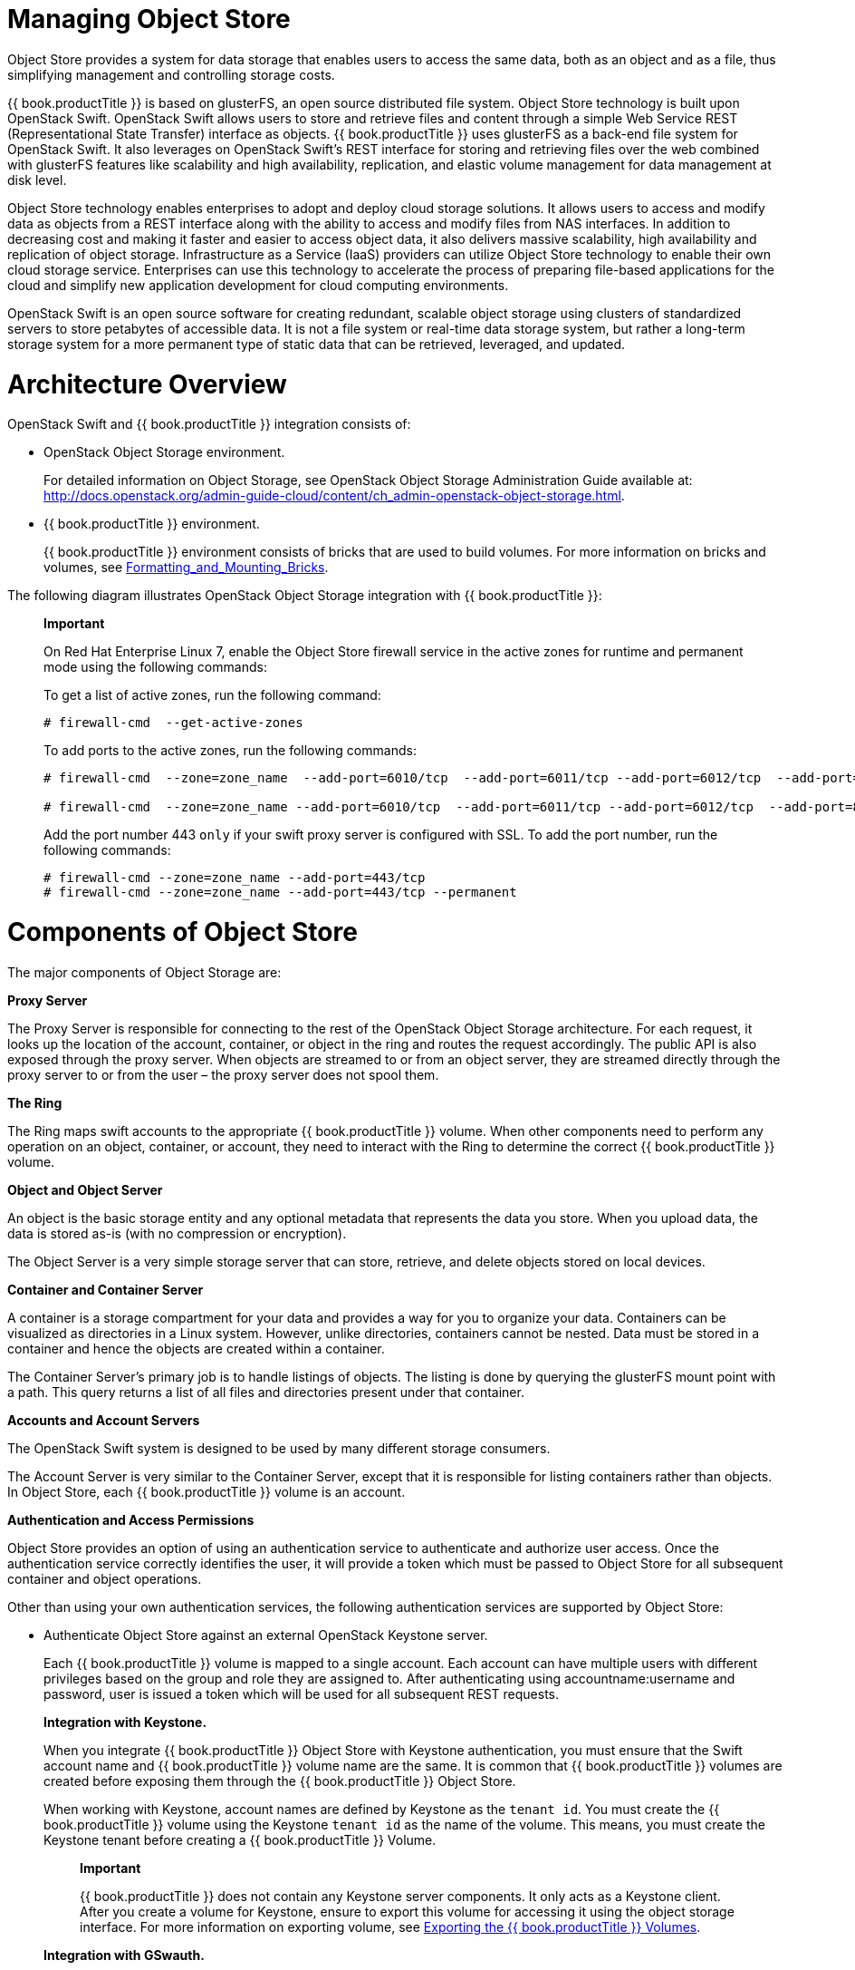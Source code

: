 [[chap-Managing_Object_Store]]
= Managing Object Store

Object Store provides a system for data storage that enables users to
access the same data, both as an object and as a file, thus simplifying
management and controlling storage costs.

{{ book.productTitle }} is based on glusterFS, an open source
distributed file system. Object Store technology is built upon OpenStack
Swift. OpenStack Swift allows users to store and retrieve files and
content through a simple Web Service REST (Representational State
Transfer) interface as objects. {{ book.productTitle }} uses glusterFS
as a back-end file system for OpenStack Swift. It also leverages on
OpenStack Swift's REST interface for storing and retrieving files over
the web combined with glusterFS features like scalability and high
availability, replication, and elastic volume management for data
management at disk level.

Object Store technology enables enterprises to adopt and deploy cloud
storage solutions. It allows users to access and modify data as objects
from a REST interface along with the ability to access and modify files
from NAS interfaces. In addition to decreasing cost and making it faster
and easier to access object data, it also delivers massive scalability,
high availability and replication of object storage. Infrastructure as a
Service (IaaS) providers can utilize Object Store technology to enable
their own cloud storage service. Enterprises can use this technology to
accelerate the process of preparing file-based applications for the
cloud and simplify new application development for cloud computing
environments.

OpenStack Swift is an open source software for creating redundant,
scalable object storage using clusters of standardized servers to store
petabytes of accessible data. It is not a file system or real-time data
storage system, but rather a long-term storage system for a more
permanent type of static data that can be retrieved, leveraged, and
updated.

[[Architecture_Overview]]
= Architecture Overview

OpenStack Swift and {{ book.productTitle }} integration consists of:

* OpenStack Object Storage environment.
+
For detailed information on Object Storage, see OpenStack Object Storage
Administration Guide available at:
http://docs.openstack.org/admin-guide-cloud/content/ch_admin-openstack-object-storage.html[].
* {{ book.productTitle }} environment.
+
{{ book.productTitle }} environment consists of bricks that are used to
build volumes. For more information on bricks and volumes, see
<<../architecture/chap-Gluster_Volumes.adoc#Formatting_and_Mounting_Bricks,
Formatting_and_Mounting_Bricks>>.

The following diagram illustrates OpenStack Object Storage integration
with {{ book.productTitle }}:

________________________________________________________________________________________________________________________________________________________
*Important*

On Red Hat Enterprise Linux 7, enable the Object Store firewall service
in the active zones for runtime and permanent mode using the following
commands:

To get a list of active zones, run the following command:

----------------------------------
# firewall-cmd  --get-active-zones
----------------------------------

To add ports to the active zones, run the following commands:

---------------------------------------------------------------------------------------------------------------------------------
# firewall-cmd  --zone=zone_name  --add-port=6010/tcp  --add-port=6011/tcp --add-port=6012/tcp  --add-port=8080/tcp 

# firewall-cmd  --zone=zone_name --add-port=6010/tcp  --add-port=6011/tcp --add-port=6012/tcp  --add-port=8080/tcp   --permanent 
---------------------------------------------------------------------------------------------------------------------------------

Add the port number 443 `only` if your swift proxy server is configured
with SSL. To add the port number, run the following commands:

--------------------------------------------------------------
# firewall-cmd --zone=zone_name --add-port=443/tcp
# firewall-cmd --zone=zone_name --add-port=443/tcp --permanent
--------------------------------------------------------------
________________________________________________________________________________________________________________________________________________________

[[Components_of_Object_Storage]]
= Components of Object Store

The major components of Object Storage are:

*Proxy Server*

The Proxy Server is responsible for connecting to the rest of the
OpenStack Object Storage architecture. For each request, it looks up the
location of the account, container, or object in the ring and routes the
request accordingly. The public API is also exposed through the proxy
server. When objects are streamed to or from an object server, they are
streamed directly through the proxy server to or from the user – the
proxy server does not spool them.

*The Ring*

The Ring maps swift accounts to the appropriate {{ book.productTitle }}
volume. When other components need to perform any operation on an
object, container, or account, they need to interact with the Ring to
determine the correct {{ book.productTitle }} volume.

*Object and Object Server*

An object is the basic storage entity and any optional metadata that
represents the data you store. When you upload data, the data is stored
as-is (with no compression or encryption).

The Object Server is a very simple storage server that can store,
retrieve, and delete objects stored on local devices.

*Container and Container Server*

A container is a storage compartment for your data and provides a way
for you to organize your data. Containers can be visualized as
directories in a Linux system. However, unlike directories, containers
cannot be nested. Data must be stored in a container and hence the
objects are created within a container.

The Container Server’s primary job is to handle listings of objects. The
listing is done by querying the glusterFS mount point with a path. This
query returns a list of all files and directories present under that
container.

*Accounts and Account Servers*

The OpenStack Swift system is designed to be used by many different
storage consumers.

The Account Server is very similar to the Container Server, except that
it is responsible for listing containers rather than objects. In Object
Store, each {{ book.productTitle }} volume is an account.

*Authentication and Access Permissions*

Object Store provides an option of using an authentication service to
authenticate and authorize user access. Once the authentication service
correctly identifies the user, it will provide a token which must be
passed to Object Store for all subsequent container and object
operations.

Other than using your own authentication services, the following
authentication services are supported by Object Store:

* Authenticate Object Store against an external OpenStack Keystone
server.
+
Each {{ book.productTitle }} volume is mapped to a single account. Each
account can have multiple users with different privileges based on the
group and role they are assigned to. After authenticating using
accountname:username and password, user is issued a token which will be
used for all subsequent REST requests.
+
*Integration with Keystone.*
+
When you integrate {{ book.productTitle }} Object Store with Keystone
authentication, you must ensure that the Swift account name and
{{ book.productTitle }} volume name are the same. It is common that
{{ book.productTitle }} volumes are created before exposing them through the
{{ book.productTitle }} Object Store.
+
When working with Keystone, account names are defined by Keystone as the
`tenant id`. You must create the {{ book.productTitle }} volume using
the Keystone `tenant id` as the name of the volume. This means, you must
create the Keystone tenant before creating a {{ book.productTitle }}
Volume.
+
______________________________________________________________________________________________________________________________________________________________________________________________________________________________________________________________________________________
*Important*

{{ book.productTitle }} does not contain any Keystone server components.
It only acts as a Keystone client. After you create a volume for
Keystone, ensure to export this volume for accessing it using the object
storage interface. For more information on exporting volume, see <<Exporting_the_Red_Hat_Storage_Volumes>>.
______________________________________________________________________________________________________________________________________________________________________________________________________________________________________________________________________________________
+
*Integration with GSwauth.*
+
GSwauth is a Web Server Gateway Interface (WGSI) middleware that uses a
{{ book.productTitle }} Volume itself as its backing store to maintain
its metadata. The benefit in this authentication service is to have the
metadata available to all proxy servers and saving the data to a
{{ book.productTitle }} volume.
+
To protect the metadata, the {{ book.productTitle }} volume should only
be able to be mounted by the systems running the proxy servers. For more
information on mounting volumes, see <<Exporting_the_Red_Hat_Storage_Volumes>>.
+
*Integration with TempAuth.*
+
You can also use the `TempAuth` authentication service to test
{{ book.productTitle }} Object Store in the data center.

[[Advantages_of_using_Object_Store]]
= Advantages of using Object Store

The advantages of using Object Store include:

* Default object size limit of 1 TiB
* Unified view of data across NAS and Object Storage technologies
* High availability
* Scalability
* Replication
* Elastic Volume Management

[[Limitations4]]
= Limitations

This section lists the limitations of using {{ book.productTitle }}
Object Store:

* Object Name
+
Object Store imposes the following constraints on the object name to
maintain the compatibility with network file access:
** Object names must not be prefixed or suffixed by a '/' character. For
example, `a/b/`
** Object names must not have contiguous multiple '/' characters. For
example, `a//b`
* Account Management
** Object Store does not allow account management even though OpenStack
Swift allows the management of accounts. This limitation is because
Object Store treats `accounts` equivalent to the {{ book.productTitle }}
volumes.
** Object Store does not support account names (i.e. {{ book.productTitle }}
volume names) having an underscore.
** In Object Store, every account must map to a {{ book.productTitle }}
volume.
* Subdirectory Listing
+
Headers `X-Content-Type: application/directory` and
`X-Content-Length: 0` can be used to create subdirectory objects under a
container, but GET request on a subdirectory would not list all the
objects under it.

[[Prerequisites-Object-Store]]
= Prerequisites

Ensure that you do the following before using {{ book.productTitle }}
Object Store.

* Ensure that the openstack-swift-* and swiftonfile packages have
matching version numbers.
+
------------------------------------------------
# rpm -qa | grep swift
openstack-swift-container-1.13.1-6.el7ost.noarch
openstack-swift-object-1.13.1-6.el7ost.noarch
swiftonfile-1.13.1-6.el7rhgs.noarch
openstack-swift-proxy-1.13.1-6.el7ost.noarch
openstack-swift-doc-1.13.1-6.el7ost.noarch
openstack-swift-1.13.1-6.el7ost.noarch
openstack-swift-account-1.13.1-6.el7ost.noarch
------------------------------------------------
* Ensure that SELinux is in permissive mode.
+
-----------------------------------------------
# sestatus 
SELinux status:                 enabled
SELinuxfs mount:                /sys/fs/selinux
SELinux root directory:         /etc/selinux
Loaded policy name:             targeted
Current mode:                   permissive
Mode from config file:          permissive
Policy MLS status:              enabled
Policy deny_unknown status:     allowed
Max kernel policy version:      28
-----------------------------------------------
+
If the `Current mode` and `Mode from config file` fields are not set to
`permissive`, run the following commands to set SELinux into permissive
mode persistently, and reboot to ensure that the configuration takes
effect.
+
--------------
# setenforce 1
# reboot
--------------
* Ensure that the gluster-swift services are owned by and run as the
root user, not the swift user as in a typical OpenStack installation.
+
------------------------------------------------------------------------------------------------------------------------------------------------------------------------------------------------------
# cd /usr/lib/systemd/system
# sed -i s/User=swift/User=root/ openstack-swift-proxy.service openstack-swift-account.service openstack-swift-container.service openstack-swift-object.service openstack-swift-object-expirer.service
------------------------------------------------------------------------------------------------------------------------------------------------------------------------------------------------------
* Start the memcached service:
+
-------------------------
# service memcached start
-------------------------
* Ensure that the ports for the Object, Container, Account, and Proxy
servers are open. Note that the ports used for these servers are
configurable. The ports listed in <<table-ports-object-store,
Ports required for {{ book.productTitle }} Object Store>> are the default values.
+
[[table-ports-object-store]]
.Ports required for {{ book.productTitle }} Object Store
[cols=",",options="header",]
|=========================
|Server |Port
|Object Server |6010
|Container Server |6011
|Account Server |6012
|Proxy Server (HTTPS) |443
|Proxy Server (HTTP) |8080
|=========================
* Create and mount a {{ book.productTitle }} volume for use as a Swift
Account. For information on creating {{ book.productTitle }} volumes,
see <<../architecture/chap-Gluster_Volumes.adoc#chap-Gluster_Volumes,
{{ book.productTitle }} volumes>>. For information on mounting {{ book.productTitle }} volumes, see
<<../architecture/chap-Accessing_Data_-_Setting_Up_Clients.adoc#chap-Accessing_Data_-_Setting_Up_Clients,
Setting up clients>>.

[[sect-Configuring_the_Object_Store]]
= Configuring the Object Store

This section provides instructions on how to configure Object Store in
your storage environment.

________________________________________________________________________________________________________________________________________________________________________________________________________________________________________________________________________________________________________________________________________________________
*Warning*

When you install {{ book.productTitle }} 3.1, the `/etc/swift` directory
would contain both `*.conf` extension and `*.conf-gluster` files. You
must delete the `*.conf` files and create new configuration files based
on `*.conf-gluster` template. Otherwise, inappropriate python packages
will be loaded and the component may not work as expected.

If you are upgrading to {{ book.productTitle }} 3.1, the older
configuration files will be retained and new configuration files will be
created with `.rpmnew ` extension. You must ensure to delete `.conf`
files and folders (account-server, container-server, and object-server)
for better understanding of the loaded configuration.
________________________________________________________________________________________________________________________________________________________________________________________________________________________________________________________________________________________________________________________________________________________

[[sect-Configuring_a_Proxy_Server]]
== Configuring a Proxy Server

Create a new configuration file /`etc/swift/proxy-server.conf` by
referencing the template file available at
`/etc/swift/proxy-server.conf-gluster`.

[[Configuring_a_Proxy_Server_for_HTTPS]]
=== Configuring a Proxy Server for HTTPS

By default, proxy server only handles HTTP requests. To configure the
proxy server to process HTTPS requests, perform the following steps:

1.  Create self-signed cert for SSL using the following commands:
+
--------------------------------------------------------------
# cd /etc/swift
# openssl req -new -x509 -nodes -out cert.crt -keyout cert.key
--------------------------------------------------------------
2.  Add the following lines to `/etc/swift/proxy-server.conf `under
[DEFAULT]
+
--------------------------------
bind_port = 443
 cert_file = /etc/swift/cert.crt
 key_file = /etc/swift/cert.key
--------------------------------

__________________________________________________________________________________________________________________________________________________________________________________________________________________________________________________________________________________
*Important*

When Object Storage is deployed on two or more machines, not all nodes
in your trusted storage pool are used. Installing a load balancer
enables you to utilize all the nodes in your trusted storage pool by
distributing the proxy server requests equally to all storage nodes.

Memcached allows nodes' states to be shared across multiple proxy
servers. Edit the `memcache_servers` configuration option in the
`proxy-server.conf` and list all memcached servers.

Following is an example listing the memcached servers in the
`proxy-server.conf` file.

---------------------------------------------------------------------------
[filter:cache]
use = egg:swift#memcache
memcache_servers = 192.168.1.20:11211,192.168.1.21:11211,192.168.1.22:11211
---------------------------------------------------------------------------

The port number on which the memcached server is listening is 11211. You
must ensure to use the same sequence for all configuration files.
__________________________________________________________________________________________________________________________________________________________________________________________________________________________________________________________________________________

[[sect-Configuring_the_Authentication_Service]]
== Configuring the Authentication Service

This section provides information on configuring `Keystone, GSwauth,`
and `TempAuth` authentication services.

[[Integrating_with_the_Keystone_Authentication_Service]]
=== Integrating with the Keystone Authentication Service

* To configure Keystone, add `authtoken` and `keystoneauth` to
`/etc/swift/proxy-server.conf` pipeline as shown below:
+
---------------------------------------------------------------------------------------------------------
[pipeline:main]
pipeline = catch_errors healthcheck proxy-logging cache authtoken keystoneauth proxy-logging proxy-server
---------------------------------------------------------------------------------------------------------
* Add the following sections to `/etc/swift/proxy-server.conf` file by
referencing the example below as a guideline. You must substitute the
values according to your setup:
+
--------------------------------------------------------------------------
[filter:authtoken]
paste.filter_factory = keystoneclient.middleware.auth_token:filter_factory
signing_dir = /etc/swift
auth_host = keystone.server.com
auth_port = 35357
auth_protocol = http
auth_uri = http://keystone.server.com:5000
# if its defined
admin_tenant_name = services
admin_user = swift
admin_password = adminpassword
delay_auth_decision = 1

[filter:keystoneauth]
use = egg:swift#keystoneauth
operator_roles = admin, SwiftOperator
is_admin = true
cache = swift.cache
--------------------------------------------------------------------------

*Verify the Integrated Setup.*

Verify that the {{ book.productTitle }} Object Store has been configured
successfully by running the following command:

-----------------------------------------------------------------------------------------
$ swift -V 2 -A http://keystone.server.com:5000/v2.0 -U tenant_name:user -K password stat
-----------------------------------------------------------------------------------------

[[sect-Integrating_with_the_GSwauth_Authentication_Service]]
=== Integrating with the GSwauth Authentication Service

*Integrating GSwauth.*

Perform the following steps to integrate GSwauth:

1.  Create and start a {{ book.productTitle }} volume to store metadata.
+
---------------------------------------------
# gluster volume create NEW-VOLNAME NEW-BRICK
# gluster volume start NEW-VOLNAME
---------------------------------------------
+
For example:
+
--------------------------------------------------------
# gluster volume create gsmetadata server1:/rhgs/brick1 
# gluster volume start gsmetadata
--------------------------------------------------------
2.  Run `gluster-swift-gen-builders` tool with all the volumes to be
accessed using the Swift client including `gsmetadata` volume:
+
-----------------------------------------------------
# gluster-swift-gen-builders gsmetadata other volumes
-----------------------------------------------------
3.  Edit the `/etc/swift/proxy-server.conf` pipeline as shown below:
+
--------------------------------------------------
[pipeline:main]
pipeline = catch_errors cache gswauth proxy-server
--------------------------------------------------
4.  Add the following section to `/etc/swift/proxy-server.conf` file by
referencing the example below as a guideline. You must substitute the
values according to your setup.
+
-------------------------------
[filter:gswauth]
use = egg:gluster_swift#gswauth
set log_name = gswauth
super_admin_key = gswauthkey
metadata_volume = gsmetadata
auth_type = sha1
auth_type_salt = swauthsalt
-------------------------------
+
_______________________________________________________________________________________________________________________
*Important*

You must ensure to secure the `proxy-server.conf` file and the
`super_admin_key` option to prevent unprivileged access.
_______________________________________________________________________________________________________________________
5.  Restart the proxy server by running the following command:
+
--------------------------
# swift-init proxy restart
--------------------------

*Advanced Options:.*

You can set the following advanced options for GSwauth WSGI filter:

* default-swift-cluster: The default storage-URL for the newly created
accounts. When you attempt to authenticate for the first time, the
access token and the storage-URL where data for the given account is
stored will be returned.
* token_life: The set default token life. The default value is 86400 (24
hours).
* max_token_life: The maximum token life. You can set a token lifetime
when requesting a new token with header `x-auth-token-lifetime`. If the
passed in value is greater than the `max_token_life`, then the
`max_token_life` value will be used.

*GSwauth Common Options of CLI Tools.*

GSwauth provides CLI tools to facilitate managing accounts and users.
All tools have some options in common:

* -A, --admin-url: The URL to the auth. The default URL is
` http://127.0.0.1:8080/auth/`.
* -U, --admin-user: The user with administrator rights to perform
action. The default user role is `.super_admin`.
* -K, --admin-key: The key for the user with administrator rights to
perform the action. There is no default value.

*Preparing {{ book.productTitle }} Volumes to Save Metadata.*

Prepare the {{ book.productTitle }} volume for `gswauth` to save its
metadata by running the following command:

-----------------------
# gswauth-prep [option]
-----------------------

For example:

-------------------------------------------------------------
# gswauth-prep -A http://10.20.30.40:8080/auth/ -K gswauthkey
-------------------------------------------------------------

[[Managing_Account_Services_in_GSwauth]]
==== Managing Account Services in GSwauth

*Creating Accounts.*

Create an account for GSwauth. This account is mapped to a
{{ book.productTitle }} volume.

---------------------------------------------
# gswauth-add-account [option] <account_name>
---------------------------------------------

For example:

--------------------------------------------------
# gswauth-add-account -K gswauthkey <account_name>
--------------------------------------------------

*Deleting an Account.*

You must ensure that all users pertaining to this account must be
deleted before deleting the account. To delete an account:

------------------------------------------------
# gswauth-delete-account [option] <account_name>
------------------------------------------------

For example:

-------------------------------------------
# gswauth-delete-account -K gswauthkey test
-------------------------------------------

*Setting the Account Service.*

Sets a service URL for an account. User with` reseller admin` role only
can set the service URL. This command can be used to change the default
storage URL for a given account. All accounts will have the same
storage-URL as default value, which is set using `default-swift-cluster`
option.

--------------------------------------------------------------------------
# gswauth-set-account-service [options] <account> <service> <name> <value>
--------------------------------------------------------------------------

For example:

-----------------------------------------------------------------------------------------------
# gswauth-set-account-service -K gswauthkey test storage local http://newhost:8080/v1/AUTH_test
-----------------------------------------------------------------------------------------------

[[Managing_User_Services_in_GSwauth]]
==== Managing User Services in GSwauth

*User Roles.*

The following user roles are supported in GSwauth:

* A regular user has no rights. Users must be given both read and write
privileges using Swift ACLs.
* The `admin` user is a super-user at the account level. This user can
create and delete users for that account. These members will have both
write and read privileges to all stored objects in that account.
* The `reseller admin` user is a super-user at the cluster level. This
user can create and delete accounts and users and has read and write
privileges to all accounts under that cluster.
* GSwauth maintains its own swift account to store all of its metadata
on accounts and users. The `.super_admin` role provides access to
GSwauth own swift account and has all privileges to act on any other
account or user.

*User Access Matrix.*

The following table provides user access right information.

.User Access Matrix
[cols=",,,,,,,,,",options="header",]
|=======================================================================
|Role/Group |get list of accounts |get Acccount Details |Create Account
|Delete Account |Get User Details |Create admin user |Create
reseller_admin user |Create regular user |Delete admin user
|.super_admin (username) |X |X |X |X |X |X |X |X |X

|.reseller_admin (group) |X |X |X |X |X |X | |X |X

|.admin (group) | |X | | |X |X | |X |X

|regular user (type) | | | | | | | | |
|=======================================================================

*Creating Users.*

You can create an user for an account that does not exist. The account
will be created before creating the user.

You must add `-r` flag to create a `reseller admin` user and `-a` flag
to create an `admin` user. To change the password or role of the user,
you can run the same command with the new option.

------------------------------------------------------------
# gswauth-add-user [option] <account_name> <user> <password>
------------------------------------------------------------

For example

---------------------------------------------------
# gswauth-add-user -K gswauthkey -a test ana anapwd
---------------------------------------------------

*Deleting a User.*

Delete a user by running the following command:

--------------------------------------------------
gswauth-delete-user [option] <account_name> <user>
--------------------------------------------------

For example

-----------------------------------------
gwauth-delete-user -K gswauthkey test ana
-----------------------------------------

*Authenticating a User with the Swift Client.*

There are two methods to access data using the Swift client. The first
and simple method is by providing the user name and password everytime.
The swift client will acquire the token from gswauth.

For example:

--------------------------------------------------------------------------------------------
$ swift -A http://127.0.0.1:8080/auth/v1.0 -U test:ana -K anapwd upload container1 README.md
--------------------------------------------------------------------------------------------

The second method is a two-step process, first you must authenticate
with a username and password to obtain a token and the storage URL.
Then, you can make the object requests to the storage URL with the given
token.

It is important to remember that tokens expires, so the authentication
process needs to be repeated very often.

Authenticate a user with the cURL command:

----------------------------------------------------------------------------------------------------
curl -v -H 'X-Storage-User: test:ana' -H 'X-Storage-Pass: anapwd' -k http://localhost:8080/auth/v1.0
...
< X-Auth-Token: AUTH_tk7e68ef4698f14c7f95af07ab7b298610
< X-Storage-Url: http://127.0.0.1:8080/v1/AUTH_test
...
----------------------------------------------------------------------------------------------------

Now, you use the given token and storage URL to access the
object-storage using the Swift client:

-----------------------------------------------------------------------------------------------------------------------------------------------
$ swift --os-auth-token=AUTH_tk7e68ef4698f14c7f95af07ab7b298610 --os-storage-url=http://127.0.0.1:8080/v1/AUTH_test upload container1 README.md
README.md
bash-4.2$ 
bash-4.2$ swift --os-auth-token=AUTH_tk7e68ef4698f14c7f95af07ab7b298610 --os-storage-url=http://127.0.0.1:8080/v1/AUTH_test list container1
README.md
-----------------------------------------------------------------------------------------------------------------------------------------------

________________________________________________________________________________________________________________________________________________________________________________________________________________________________
*Important*

`Reseller admins` must always use the second method to acquire a token
to get access to other accounts other than his own. The first method of
using the username and password will give them access only to their own
accounts.
________________________________________________________________________________________________________________________________________________________________________________________________________________________________

[[Managing_Accounts_and_Users_Information]]
==== Managing Accounts and Users Information

*Obtaining Accounts and User Information.*

You can obtain the accounts and users information including stored
password.

-----------------------------------------
# gswauth-list [options] [account] [user]
-----------------------------------------

For example:

-------------------------------------
# gswauth-list -K gswauthkey test ana
+----------+
|  Groups  |
+----------+
| test:ana |
|   test   |
|  .admin  |
+----------+
-------------------------------------

* If [account] and [user] are omitted, all the accounts will be listed.
* If [account] is included but not [user], a list of users within that
account will be listed.
* If [account] and [user] are included, a list of groups that the user
belongs to will be listed.
* If the [user] is .groups, the active groups for that account will be
listed.

The default output format is in tabular format. Adding `-p` option
provides the output in plain text format, `-j` provides the output in
JSON format.

*Changing User Password.*

You can change the password of the user, account administrator, and
reseller_admin roles.

* Change the password of a regular user by running the following
command:
+
----------------------------------------------------------------------------
# gswauth-add-user -U account1:user1 -K old_passwd account1 user1 new_passwd
----------------------------------------------------------------------------
* Change the password of an `account administrator` by running the
following command:
+
-------------------------------------------------------------------------------
# gswauth-add-user -U account1:admin -K old_passwd -a account1 admin new_passwd
-------------------------------------------------------------------------------
* Change the password of the `reseller_admin` by running the following
command:
+
---------------------------------------------------------------------------------
# gswauth-add-user -U account1:radmin -K old_passwd -r account1 radmin new_passwd
---------------------------------------------------------------------------------

*Cleaning Up Expired Tokens.*

Users with `.super_admin` role can delete the expired tokens.

You also have the option to provide the expected life of tokens, delete
all tokens or delete all tokens for a given account.

----------------------------------
# gswauth-cleanup-tokens [options]
----------------------------------

For example

---------------------------------------------------
# gswauth-cleanup-tokens -K gswauthkey --purge test
---------------------------------------------------

The tokens will be deleted on the disk but it would still persist in
memcached.

You can add the following options while cleaning up the tokens:

* -t, --token-life: The expected life of tokens. The token objects
modified before the give number of seconds will be checked for
expiration (default: 86400).
* --purge: Purges all the tokens for a given account whether the tokens
have expired or not.
* --purge-all: Purges all the tokens for all the accounts and users
whether the tokens have expired or not.

[[Integrating_with_the_TempAuth_Authentication_Service]]
=== Integrating with the TempAuth Authentication Service

_____________________________________________________________________________________________
*Warning*

TempAuth authentication service must only be used in test deployments
and not for production.
_____________________________________________________________________________________________

TempAuth is automatically installed when you install {{ book.productTitle }}.
TempAuth stores user and password information as `cleartext` in
a single `proxy-server.conf` file. In your
`/etc/swift/proxy-server.conf` file, enable TempAuth in pipeline and add
user information in `TempAuth` section by referencing the below example.

-------------------------------------------------------------------------------------------
[pipeline:main]
pipeline = catch_errors healthcheck proxy-logging cache tempauth proxy-logging proxy-server

[filter:tempauth]
use = egg:swift#tempauth
user_admin_admin = admin.admin.reseller_admin
user_test_tester = testing .admin
user_test_tester2 = testing2
-------------------------------------------------------------------------------------------

You can add users to the account in the following format:

---------------------------------------------
user_accountname_username = password [.admin]
---------------------------------------------

Here the `accountname` is the {{ book.productTitle }} volume used to
store objects.

You must restart the Object Store services for the configuration changes
to take effect. For information on restarting the services, see <<Starting_and_Stopping_Server>>.

[[Configuring_an_Object_Server]]
== Configuring Object Servers

Create a new configuration file /`etc/swift/object.server.conf` by
referencing the template file available at
`/etc/swift/object-server.conf-gluster`.

[[Configuring_a_Container_Server]]
== Configuring Container Servers

Create a new configuration file /`etc/swift/container-server.conf` by
referencing the template file available at
`/etc/swift/container-server.conf-gluster`.

[[Configuring_an_Account_Server]]
== Configuring Account Servers

Create a new configuration file /`etc/swift/account-server.conf` by
referencing the template file available at
`/etc/swift/account-server.conf-gluster`.

[[Configuring_Swift_Object_and_Container_Constrains]]
== Configuring Swift Object and Container Constraints

Create a new configuration file` /etc/swift/swift.conf` by referencing
the template file available at /`etc/swift/swift.conf-gluster`.

[[sect-Configuring_Object_Expiration]]
== Configuring Object Expiration

The Object Expiration feature allows you to schedule automatic deletion
of objects that are stored in the {{ book.productTitle }} volume. You
can use the object expiration feature to specify a lifetime for specific
objects in the volume; when the lifetime of an object expires, the
object store would automatically quit serving that object and would
shortly thereafter remove the object from the {{ book.productTitle }}
volume. For example, you might upload logs periodically to the volume,
and you might need to retain those logs for only a specific amount of
time.

The client uses the X-Delete-At or X-Delete-After headers during an
object PUT or POST and the {{ book.productTitle }} volume would
automatically quit serving that object.

__________________________________________________________________________________________________________________________________________________________________________________________________________________________________________________________________________
*Note*

Expired objects appear in container listings until they are deleted by
the `object-expirer` daemon. This is an expected behavior.

A DELETE object request on an expired object would delete the object
from {{ book.productTitle }} volume (if it is yet to be deleted by the
object expirer daemon). However, the client would get a _404 (Not
Found)_ status in return. This is also an expected behavior.
__________________________________________________________________________________________________________________________________________________________________________________________________________________________________________________________________________

[[Setting_Up_Object_Expiration]]
=== Setting Up Object Expiration

Object expirer uses a separate account (a {{ book.productTitle }}
volume) named `gsexpiring` for managing object expiration. Hence, you
must create a {{ book.productTitle }} volume and name it as
`gsexpiring`.

Create a new configuration file `/etc/swift/object.expirer.conf` by
referencing the template file available at
`/etc/swift/object-expirer.conf-gluster`.

[[Using_Object_Expiration]]
=== Using Object Expiration

When you use the X-Delete-At or X-Delete-After headers during an object
PUT or POST, the object is scheduled for deletion. The {{ book.productTitle }}
volume would automatically quit serving that object at the
specified time and will shortly thereafter remove the object from the
{{ book.productTitle }} volume.

Use PUT operation while uploading a new object. To assign expiration
headers to existing objects, use the POST operation.

*X-Delete-At header.*

The X-Delete-At header requires a UNIX epoch timestamp, in integer form.
For example, 1418884120 represents Thu, 18 Dec 2014 06:27:31 GMT. By
setting the header to a specific epoch time, you indicate when you want
the object to expire, not be served, and be deleted completely from the
{{ book.productTitle }} volume. The current time in Epoch notation can
be found by running this command:

----------
$ date +%s
----------

* Set the object expiry time during an object PUT with X-Delete-At
header using cURL:
+
----------------------------------------------------------------------------------------------------------------
curl -v -X PUT -H 'X-Delete-At: 1392013619' http://127.0.0.1:8080/v1/AUTH_test/container1/object1 -T ./localfile
----------------------------------------------------------------------------------------------------------------
+
Set the object expiry time during an object PUT with X-Delete-At header
using swift client:
+
----------------------------------------------------------------------------------------------------------------------------------------------------------------------------------
swift --os-auth-token=AUTH_tk99a39aecc3dd4f80b2b1e801d00df846 --os-storage-url=http://127.0.0.1:8080/v1/AUTH_test upload container1 ./localfile --header 'X-Delete-At: 1392013619'
   
----------------------------------------------------------------------------------------------------------------------------------------------------------------------------------

*X-Delete-After.*

The X-Delete-After header takes an integer number of seconds that
represents the amount of time from now when you want the object to be
deleted.

* Set the object expiry time with an object PUT with X-Delete-After
header using cURL:
+
-------------------------------------------------------------------------------------------------------------
curl -v -X PUT -H 'X-Delete-After: 3600' http://127.0.0.1:8080/v1/AUTH_test/container1/object1 -T ./localfile
-------------------------------------------------------------------------------------------------------------
+
Set the object expiry time with an object PUT with X-Delete-At header
using swift client:
+
-------------------------------------------------------------------------------------------------------------------------------------------------------------------------------
swift --os-auth-token=AUTH_tk99a39aecc3dd4f80b2b1e801d00df846 --os-storage-url=http://127.0.0.1:8080/v1/AUTH_test upload container1 ./localfile --header 'X-Delete-After: 3600'
-------------------------------------------------------------------------------------------------------------------------------------------------------------------------------

[[Running_Object_Expirer_Service]]
=== Running Object Expirer Service

The object-expirer service runs once in every 300 seconds, by default.
You can modify the duration by configuring `interval` option in
`/etc/swift/object-expirer.conf` file. For every pass it makes, it
queries the gsexpiring account for **tracker objects**. Based on the
timestamp and path present in the name of **tracker objects**,
object-expirer deletes the actual object and the corresponding tracker
object.

To start the object-expirer service:

---------------------------------
# swift-init object-expirer start
---------------------------------

To run the object-expirer once:

-----------------------------------------------------------
# swift-object-expirer -o -v /etc/swift/object-expirer.conf
-----------------------------------------------------------

[[Exporting_the_Red_Hat_Storage_Volumes]]
== Exporting the {{ book.productTitle }} Volumes

After creating configuration files, you must now add configuration
details for the system to identify the {{ book.productTitle }} volumes
to be accessible as Object Store. These configuration details are added
to the ring files. The ring files provide the list of {{ book.productTitle }}
volumes to be accessible using the object storage interface to
the `Swift on File` component.

Create the ring files for the current configurations by running the
following command:

-----------------------------------------------
# cd /etc/swift
# gluster-swift-gen-builders VOLUME [VOLUME...]
-----------------------------------------------

For example,

-------------------------------------------------------
# cd /etc/swift
# gluster-swift-gen-builders testvol1 testvol2 testvol3
-------------------------------------------------------

Here testvol1, testvol2, and testvol3 are the {{ book.productTitle }}
volumes which will be mounted locally under the directory mentioned in
the object, container, and account configuration files (default value is
`/mnt/gluster-object`). The default value can be changed to a different
path by changing the` devices` configurable option across all _account,
container, and object_ configuration files. The path must contain
{{ book.productTitle }} volumes mounted under directories having the same
names as volume names. For example, if `devices` option is set to
`/home`, it is expected that the volume named `testvol1` be mounted at
`/home/testvol1`.

Note that all the volumes required to be accessed using the Swift
interface must be passed to the `gluster-swift-gen-builders` tool even
if it was previously added. The `gluster-swift-gen-builders` tool
creates new ring files every time it runs successfully.

To remove a VOLUME, run `gluster-swift-gen-builders` only with the
volumes which are required to be accessed using the Swift interface.

For example, to remove the `testvol2` volume, run the following command:

----------------------------------------------
# gluster-swift-gen-builders testvol1 testvol3
----------------------------------------------

You must restart the Object Store services after creating the new ring
files.

[[Starting_and_Stopping_Server]]
== Starting and Stopping Server

You must start or restart the server manually whenever you update or
modify the configuration files. These processes must be owned and run by
the root user.

* To start the server, run the following command:
+
-----------------------
# swift-init main start
-----------------------
* To stop the server, run the following command:
+
----------------------
# swift-init main stop
----------------------
* To restart the server, run the following command:
+
-------------------------
# swift-init main restart
-------------------------

[[Starting_the_Services_Automatically]]
= Starting the Services Automatically

To configure the gluster-swift services to start automatically when the
system boots, run the following commands:

On Red Hat Enterprise Linux 6:

---------------------------------------------
# chkconfig memcached on
# chkconfig openstack-swift-proxy on
# chkconfig openstack-swift-account on
# chkconfig openstack-swift-container on
# chkconfig openstack-swift-object on
# chkconfig openstack-swift-object-expirer on
---------------------------------------------

On Red Hat Enterprise Linux 7:

---------------------------------------------------------
# systemctl enable openstack-swift-proxy.service
# systemctl enable openstack-swift-account.service
# systemctl enable openstack-swift-container.service
# systemctl enable openstack-swift-object.service
# systemctl enable openstack-swift-object-expirer.service
# systemctl enable openstack-swift-object-expirer.service
---------------------------------------------------------

Configuring the gluster-swift services to start at boot time by using
the `systemctl` command may require additional configuration. Refer to
https://access.redhat.com/solutions/2043773[] for details if you
encounter problems.

________________________________________________________________________________________________________
*Important*

You must restart all Object Store services servers whenever you change
the configuration and ring files.
________________________________________________________________________________________________________

[[sect-Working_with_the_Object_Store]]
= Working with the Object Store

For more information on Swift operations, see OpenStack Object Storage
API Reference Guide available at
http://docs.openstack.org/api/openstack-object-storage/1.0/content/[] .

[[Creating_Containers_and_Objects]]
== Creating Containers and Objects

Creating container and objects in {{ book.productTitle }} Object Store
is very similar to OpenStack swift. For more information on Swift
operations, see OpenStack Object Storage API Reference Guide available
at
http://docs.openstack.org/api/openstack-object-storage/1.0/content/[].

[[Creating_Subdirectory_under_Containers]]
== Creating Subdirectory under Containers

You can create a subdirectory object under a container using the headers
`Content-Type: application/directory` and `Content-Length: 0`. However,
the current behavior of Object Store returns `200 OK` on a `GET` request
on subdirectory but this does not list all the objects under that
subdirectory.

[[Working_with_Swift_ACLs]]
== Working with Swift ACLs

Swift ACLs work with users and accounts. ACLs are set at the container
level and support lists for read and write access. For more information
on Swift ACLs, see
http://docs.openstack.org/user-guide/content/managing-openstack-object-storage-with-swift-cli.html[].
